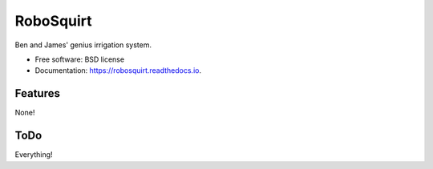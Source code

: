 ==========
RoboSquirt
==========

Ben and James' genius irrigation system.


* Free software: BSD license
* Documentation: https://robosquirt.readthedocs.io.


Features
--------

None!

ToDo
----

Everything!
